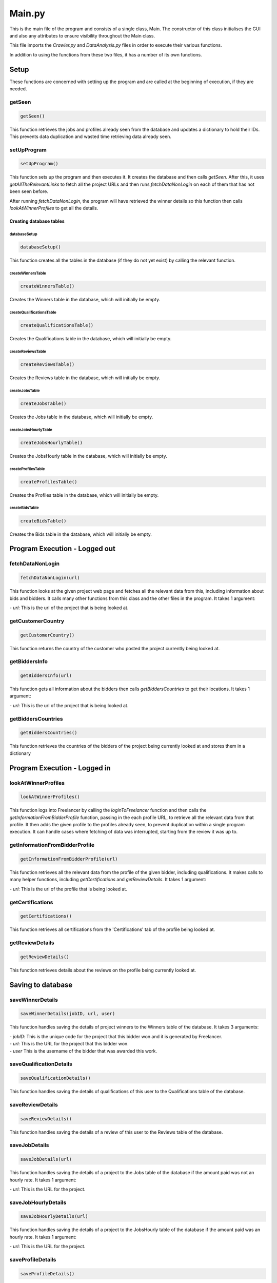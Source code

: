 Main.py
========

This is the main file of the program and consists of a single class, Main.
The constructor of this class initialises the GUI and also any attributes to ensure visibility throughout the Main class.

This file imports the *Crawler.py* and *DataAnalysis.py* files in order to execute their various functions.

In addition to using the functions from these two files, it has a number of its own functions.

Setup
^^^^^^^^^

These functions are concerned with setting up the program and are called at the beginning of execution, if they are needed.

getSeen
--------
.. code-block:: python

   getSeen()

This function retrieves the jobs and profiles already seen from the database and updates a dictionary to hold their IDs.
This prevents data duplication and wasted time retrieving data already seen.

setUpProgram
-------------
.. code-block:: python

   setUpProgram()

This function sets up the program and then executes it. It creates the database and then calls *getSeen*.
After this, it uses *getAllTheRelevantLinks* to fetch all the project URLs and then runs *fetchDataNonLogin* on each of them that has not been seen before.

After running *fetchDataNonLogin*, the program will have retrieved the winner details so this function then calls *lookAtWinnerProfiles* to get all the details.

Creating database tables
*************************

databaseSetup
______________
.. code-block:: python

   databaseSetup()

This function creates all the tables in the database (if they do not yet exist) by calling the relevant function.

createWinnersTable
____________________
.. code-block:: python

   createWinnersTable()

Creates the Winners table in the database, which will initially be empty.

createQualificationsTable
_____________________________
.. code-block:: python

   createQualificationsTable()

Creates the Qualifications table in the database, which will initially be empty.

createReviewsTable
______________________
.. code-block:: python

   createReviewsTable()

Creates the Reviews table in the database, which will initially be empty.

createJobsTable
__________________
.. code-block:: python

   createJobsTable()

Creates the Jobs table in the database, which will initially be empty.

createJobsHourlyTable
__________________________
.. code-block:: python

   createJobsHourlyTable()

Creates the JobsHourly table in the database, which will initially be empty.

createProfilesTable
______________________
.. code-block:: python

   createProfilesTable()

Creates the Profiles table in the database, which will initially be empty.

createBidsTable
__________________
.. code-block:: python

   createBidsTable()

Creates the Bids table in the database, which will initially be empty.

Program Execution - Logged out
^^^^^^^^^^^^^^^^^^^^^^^^^^^^^^^
fetchDataNonLogin
------------------
.. code-block:: python

   fetchDataNonLogin(url)

This function looks at the given project web page and fetches all the relevant data from this, including information about bids and bidders. It calls many other functions from this class and the other files in the program.
It takes 1 argument:

| - *url*: This is the url of the project that is being looked at.

getCustomerCountry
-------------------
.. code-block:: python

   getCustomerCountry()

This function returns the country of the customer who posted the project currently being looked at.

getBiddersInfo
---------------
.. code-block:: python

   getBiddersInfo(url)

This function gets all information about the bidders then calls *getBiddersCountries* to get their locations.
It takes 1 argument:

| - *url*: This is the url of the project that is being looked at.

getBiddersCountries
--------------------
.. code-block:: python

   getBiddersCountries()

This function retrieves the countries of the bidders of the project being currently looked at and stores them in a dictionary

Program Execution - Logged in
^^^^^^^^^^^^^^^^^^^^^^^^^^^^^^^
lookAtWinnerProfiles
------------------------
.. code-block:: python

   lookAtWinnerProfiles()

This function logs into Freelancer by calling the *loginToFreelancer* function and then calls the *getInformationFromBidderProfile* function, passing in the each profile URL, to retrieve all the relevant data from that profile.
It then adds the given profile to the profiles already seen, to prevent duplication within a single program execution. It can handle cases where fetching of data was interrupted, starting from the review it was up to.

getInformationFromBidderProfile
--------------------------------
.. code-block:: python

   getInformationFromBidderProfile(url)

This function retrieves all the relevant data from the profile of the given bidder, including qualifications. It makes calls to many helper functions, including *getCertifications* and *getReviewDetails*.
It takes 1 argument:

| - *url*: This is the url of the profile that is being looked at.

getCertifications
------------------
.. code-block:: python

   getCertifications()

This function retrieves all certifications from the 'Certifications' tab of the profile being looked at.

getReviewDetails
-----------------
.. code-block:: python

   getReviewDetails()

This function retrieves details about the reviews on the profile being currently looked at.

Saving to database
^^^^^^^^^^^^^^^^^^^

saveWinnerDetails
------------------------
.. code-block:: python

   saveWinnerDetails(jobID, url, user)

This function handles saving the details of project winners to the Winners table of the database.
It takes 3 arguments:

| - *jobID*: This is the unique code for the project that this bidder won and it is generated by Freelancer.

| - *url*: This is the URL for the project that this bidder won.

| - *user* This is the username of the bidder that was awarded this work.

saveQualificationDetails
--------------------------
.. code-block:: python

   saveQualificationDetails()

This function handles saving the details of qualifications of this user to the Qualifications table of the database.

saveReviewDetails
------------------
.. code-block:: python

   saveReviewDetails()

This function handles saving the details of a review of this user to the Reviews table of the database.

saveJobDetails
---------------
.. code-block:: python

   saveJobDetails(url)

This function handles saving the details of a project to the Jobs table of the database if the amount paid was not an hourly rate.
It takes 1 argument:

| - *url*: This is the URL for the project.

saveJobHourlyDetails
---------------------
.. code-block:: python

   saveJobHourlyDetails(url)

This function handles saving the details of a project to the JobsHourly table of the database if the amount paid was an hourly rate.
It takes 1 argument:

| - *url*: This is the URL for the project.

saveProfileDetails
-------------------
.. code-block:: python

   saveProfileDetails()

This function handles saving the details of a user's profile to the Profiles table of the database.

saveBidDetails
---------------
.. code-block:: python

   saveBidDetails(jobID, country, user)

This function handles saving the details of a bid to the Bids table of the database.
It takes 3 arguments:

| - *jobID*: This is the unique code for the project and it is generated by Freelancer.

| - *country*: The country of the user who bid for this project.

| - *user*: The username of the person who bid on this project

General helper functions
^^^^^^^^^^^^^^^^^^^^^^^^^
exit
-----
.. code-block:: python

   exit()

This function handles closing the program.

closeBrowser
-------------
.. code-block:: python

   closeBrowser()

This function closes the browser being used by the program, regardless of whether it is being run in headless mode.
The function then calls *exit* to close the program.

keyPressEvent
--------------
.. code-block:: python

   keyPressEvent(event)

This function overrides a function in the PyQt library and handles the user pressing keys during program execution.
This function only handles the use of the Enter key, which calls *setUpProgram*.